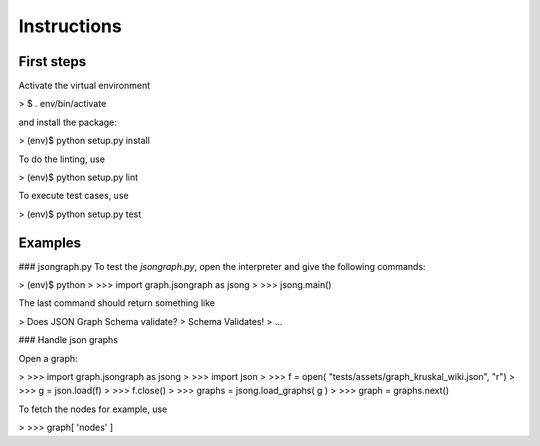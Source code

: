 Instructions
============

First steps
-----------
Activate the virtual environment

> $ . env/bin/activate

and install the package:

> (env)$ python setup.py install

To do the linting, use

> (env)$ python setup.py lint

To execute test cases, use

> (env)$ python setup.py test

Examples
--------
### jsongraph.py
To test the `jsongraph.py`, open the interpreter and give the following commands:

> (env)$ python
> >>> import graph.jsongraph as jsong
> >>> jsong.main()

The last command should return something like

> Does JSON Graph Schema validate?
>     Schema Validates!
> ...

### Handle json graphs

Open a graph:

> >>> import graph.jsongraph as jsong
> >>> import json
> >>> f = open( "tests/assets/graph_kruskal_wiki.json", "r")
> >>> g = json.load(f)
> >>> f.close()
> >>> graphs = jsong.load_graphs( g )
> >>> graph = graphs.next()

To fetch the nodes for example, use

> >>> graph[ 'nodes' ]

